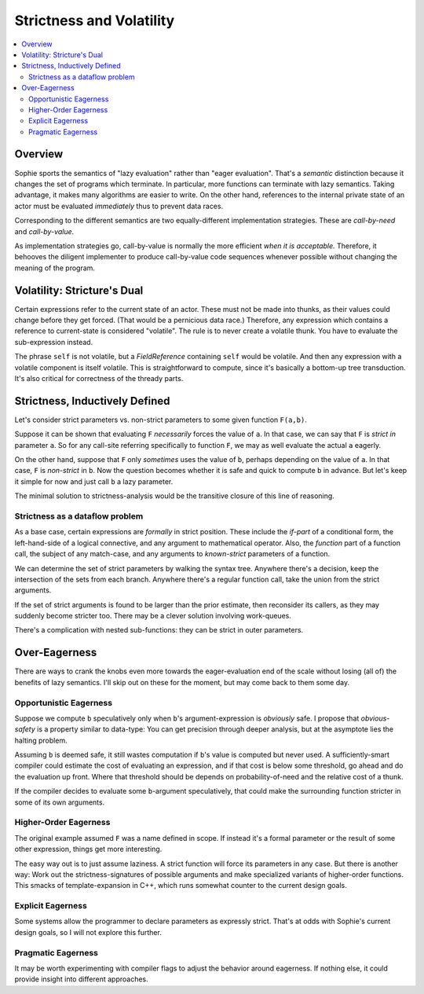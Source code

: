 Strictness and Volatility
#########################

.. contents::
    :local:
    :depth: 2

Overview
===========

Sophie sports the semantics of "lazy evaluation" rather than "eager evaluation".
That's a *semantic* distinction because it changes the set of programs which terminate.
In particular, more functions can terminate with lazy semantics.
Taking advantage, it makes many algorithms are easier to write.
On the other hand, references to the internal private state of an actor
must be evaluated *immediately* thus to prevent data races.

Corresponding to the different semantics are two equally-different implementation strategies.
These are *call-by-need* and *call-by-value*.

As implementation strategies go, call-by-value is normally the more efficient *when it is acceptable.*
Therefore, it behooves the diligent implementer to produce call-by-value code sequences whenever
possible without changing the meaning of the program.


Volatility: Stricture's Dual
==============================

Certain expressions refer to the current state of an actor. These must not be made into thunks,
as their values could change before they get forced. (That would be a pernicious data race.)
Therefore, any expression which contains a reference to current-state is considered "volatile".
The rule is to never create a volatile thunk. You have to evaluate the sub-expression instead.

The phrase ``self`` is not volatile, but a *FieldReference* containing ``self`` would be volatile.
And then any expression with a volatile component is itself volatile.
This is straightforward to compute, since it's basically a bottom-up tree transduction.
It's also critical for correctness of the thready parts.


Strictness, Inductively Defined
=================================

Let's consider strict parameters vs. non-strict parameters to some given function ``F(a,b)``.

Suppose it can be shown that evaluating ``F`` *necessarily* forces the value of ``a``.
In that case, we can say that ``F`` is *strict in* parameter ``a``.
So for any call-site referring specifically to function ``F``,
we may as well evaluate the actual ``a`` eagerly.

On the other hand, suppose that ``F`` only *sometimes* uses the value of ``b``,
perhaps depending on the value of ``a``. In that case, ``F`` is *non-strict* in ``b``.
Now the question becomes whether it is safe and quick to compute ``b`` in advance.
But let's keep it simple for now and just call ``b`` a lazy parameter.

The minimal solution to strictness-analysis would be the transitive closure of this line of reasoning.

Strictness as a dataflow problem
---------------------------------

As a base case, certain expressions are *formally* in strict position.
These include the *if-part* of a conditional form, the left-hand-side of a logical connective,
and any argument to mathematical operator. Also, the *function* part of a function call,
the subject of any match-case, and any arguments to *known-strict* parameters of a function.

We can determine the set of strict parameters by walking the syntax tree.
Anywhere there's a decision, keep the intersection of the sets from each branch.
Anywhere there's a regular function call, take the union from the strict arguments.

If the set of strict arguments is found to be larger than the prior estimate,
then reconsider its callers, as they may suddenly become stricter too.
There may be a clever solution involving work-queues.

There's a complication with nested sub-functions: they can be strict in outer parameters.

Over-Eagerness
================

There are ways to crank the knobs even more towards the eager-evaluation end of the scale
without losing (all of) the benefits of lazy semantics.
I'll skip out on these for the moment, but may come back to them some day.

Opportunistic Eagerness
------------------------

Suppose we compute ``b`` speculatively only when ``b``'s argument-expression is *obviously* safe.
I propose that *obvious-safety* is a property similar to data-type:
You can get precision through deeper analysis, but at the asymptote lies the halting problem.

Assuming ``b`` is deemed safe, it still wastes computation if ``b``'s value is computed but never used.
A sufficiently-smart compiler could estimate the cost of evaluating an expression,
and if that cost is below some threshold, go ahead and do the evaluation up front.
Where that threshold should be depends on probability-of-need and the relative cost of a thunk.

If the compiler decides to evaluate some ``b``-argument speculatively,
that could make the surrounding function stricter in some of its own arguments.

Higher-Order Eagerness
-----------------------

The original example assumed ``F`` was a name defined in scope.
If instead it's a formal parameter or the result of some other expression,
things get more interesting.

The easy way out is to just assume laziness.
A strict function will force its parameters in any case.
But there is another way:
Work out the strictness-signatures of possible arguments and make specialized variants of higher-order functions.
This smacks of template-expansion in C++, which runs somewhat counter to the current design goals.

Explicit Eagerness
-------------------

Some systems allow the programmer to declare parameters as expressly strict.
That's at odds with Sophie's current design goals, so I will not explore this further.

Pragmatic Eagerness
--------------------

It may be worth experimenting with compiler flags to adjust the behavior around eagerness.
If nothing else, it could provide insight into different approaches.


